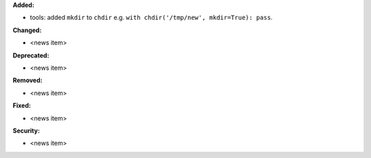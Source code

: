 **Added:**

* tools: added ``mkdir`` to ``chdir`` e.g. ``with chdir('/tmp/new', mkdir=True): pass``.

**Changed:**

* <news item>

**Deprecated:**

* <news item>

**Removed:**

* <news item>

**Fixed:**

* <news item>

**Security:**

* <news item>
